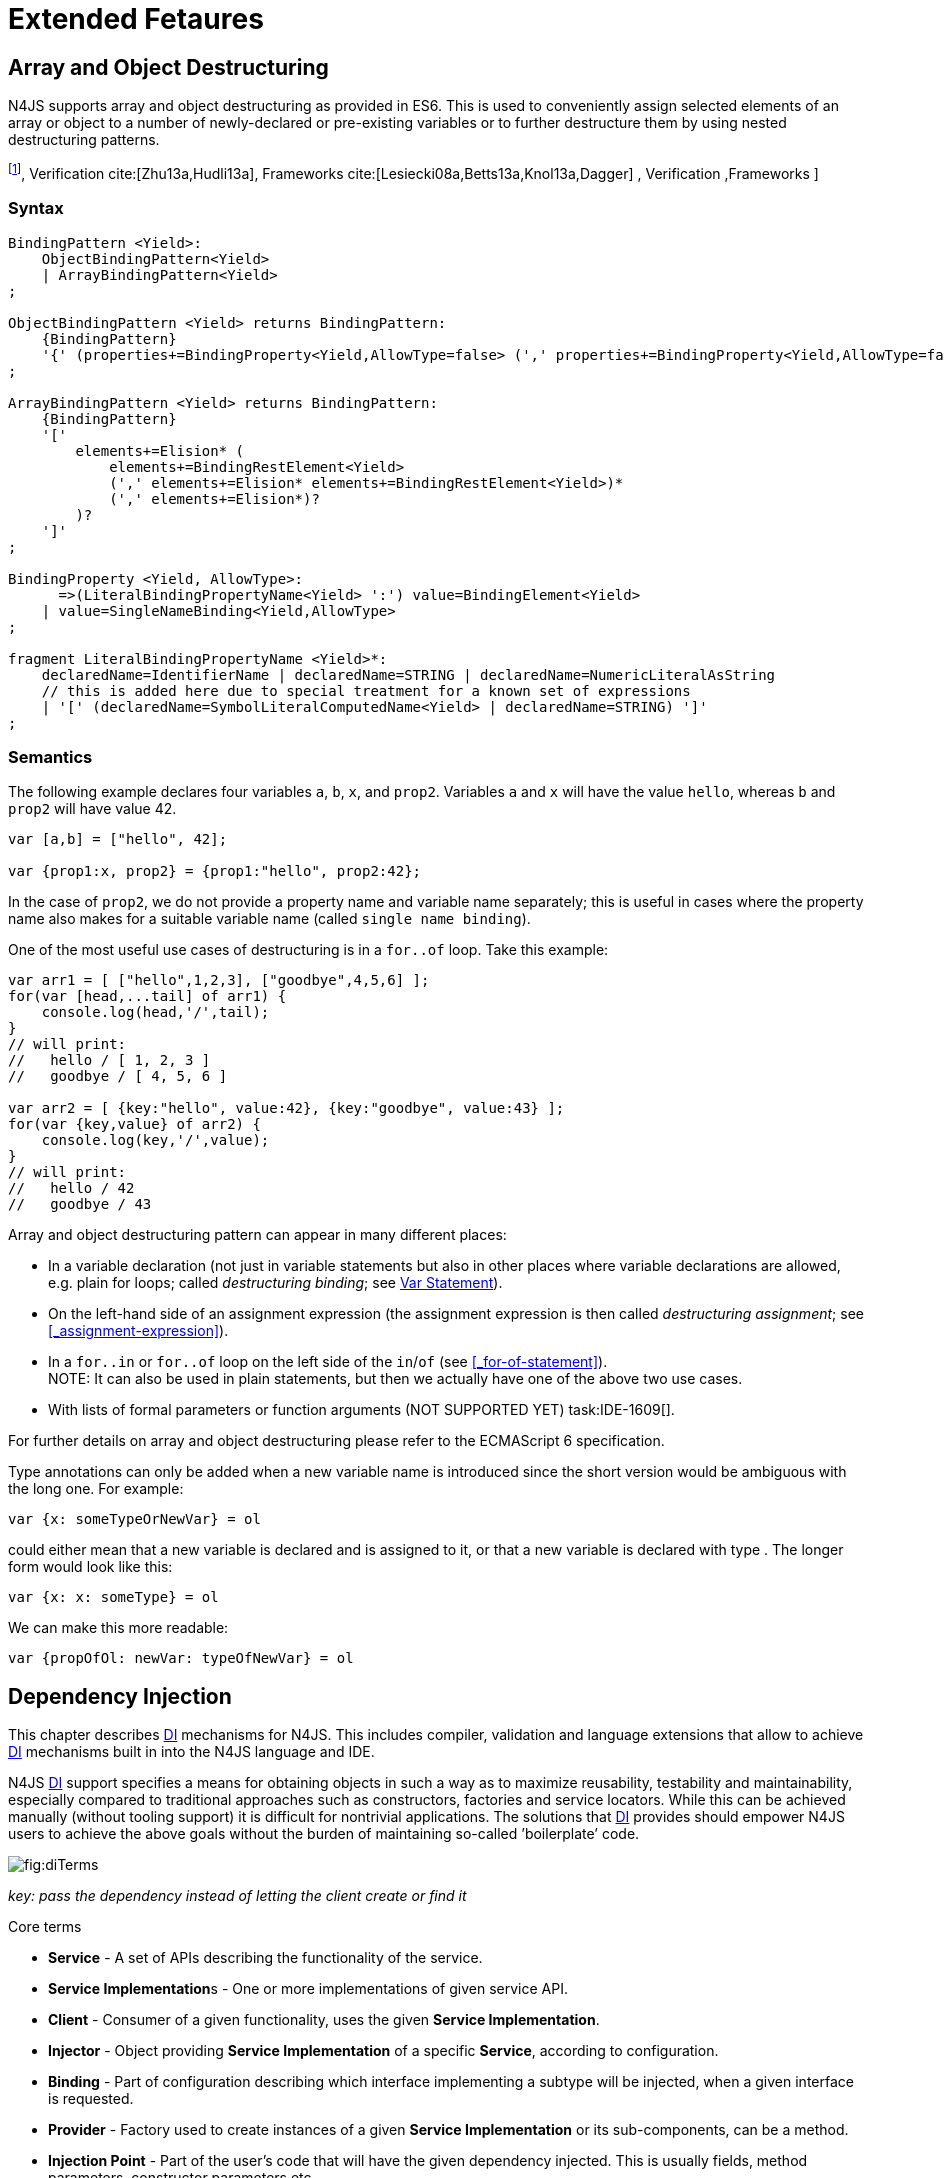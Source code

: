 = Extended Fetaures
////
Copyright (c) 2016 NumberFour AG.
All rights reserved. This program and the accompanying materials
are made available under the terms of the Eclipse Public License v1.0
which accompanies this distribution, and is available at
http://www.eclipse.org/legal/epl-v10.html

Contributors:
  NumberFour AG - Initial API and implementation
////

== Array and Object Destructuring

N4JS supports array and object destructuring as provided in ES6. This is
used to conveniently assign selected elements of an array or object to a
number of newly-declared or pre-existing variables or to further
destructure them by using nested destructuring
patterns.

footnote:[Further reading on <<Acronyms,DI>>: : Basics cite:[Fowler04b,Prasanna09a],  Verification cite:[Zhu13a,Hudli13a],  Frameworks cite:[Lesiecki08a,Betts13a,Knol13a,Dagger] , Verification ,Frameworks ]

=== Syntax

[source,n4js]
----
BindingPattern <Yield>:
    ObjectBindingPattern<Yield>
    | ArrayBindingPattern<Yield>
;

ObjectBindingPattern <Yield> returns BindingPattern:
    {BindingPattern}
    '{' (properties+=BindingProperty<Yield,AllowType=false> (',' properties+=BindingProperty<Yield,AllowType=false>)*)? '}'
;

ArrayBindingPattern <Yield> returns BindingPattern:
    {BindingPattern}
    '['
        elements+=Elision* (
            elements+=BindingRestElement<Yield>
            (',' elements+=Elision* elements+=BindingRestElement<Yield>)*
            (',' elements+=Elision*)?
        )?
    ']'
;

BindingProperty <Yield, AllowType>:
      =>(LiteralBindingPropertyName<Yield> ':') value=BindingElement<Yield>
    | value=SingleNameBinding<Yield,AllowType>
;

fragment LiteralBindingPropertyName <Yield>*:
    declaredName=IdentifierName | declaredName=STRING | declaredName=NumericLiteralAsString
    // this is added here due to special treatment for a known set of expressions
    | '[' (declaredName=SymbolLiteralComputedName<Yield> | declaredName=STRING) ']'
;
----

=== Semantics

The following example declares four variables `a`, `b`, `x`, and `prop2`. Variables `a` and `x` will have the value ``hello``, whereas `b` and `prop2` will have value 42.

[source,n4js]
----
var [a,b] = ["hello", 42];

var {prop1:x, prop2} = {prop1:"hello", prop2:42};
----

In the case of `prop2`, we do not provide a property name and variable name
separately; this is useful in cases where the property name also makes
for a suitable variable name (called ``single name binding``).

One of the most useful use cases of destructuring is in a `for..of` loop. Take
this example:

[source,n4js]
----
var arr1 = [ ["hello",1,2,3], ["goodbye",4,5,6] ];
for(var [head,...tail] of arr1) {
    console.log(head,'/',tail);
}
// will print:
//   hello / [ 1, 2, 3 ]
//   goodbye / [ 4, 5, 6 ]

var arr2 = [ {key:"hello", value:42}, {key:"goodbye", value:43} ];
for(var {key,value} of arr2) {
    console.log(key,'/',value);
}
// will print:
//   hello / 42
//   goodbye / 43
----

Array and object destructuring pattern can appear in many different
places:

* In a variable declaration (not just in variable statements but also in
other places where variable declarations are allowed, e.g. plain for
loops; called _destructuring binding_; see <<_variable-statement,Var Statement>>).
* On the left-hand side of an assignment expression (the assignment
expression is then called _destructuring assignment_; see <<_assignment-expression>>).
* In a `for..in` or `for..of` loop on the left side of the `in`/`of` (see <<_for-of-statement>>). +
NOTE: It can also be used in plain statements, but then we actually have
one of the above two use cases.
* With lists of formal parameters or function arguments (NOT SUPPORTED
YET) task:IDE-1609[].

For further details on array and object destructuring please refer to
the ECMAScript 6 specification.

Type annotations can only be added when a new variable name is
introduced since the short version would be ambiguous with the long one.
For example:

[source,n4js]
----
var {x: someTypeOrNewVar} = ol
----

could either mean that a new variable is declared and is assigned to it,
or that a new variable is declared with type . The longer form would
look like this:

[source,n4js]
----
var {x: x: someType} = ol
----

We can make this more readable:

[source,n4js]
----
var {propOfOl: newVar: typeOfNewVar} = ol
----

== Dependency Injection

This chapter describes <<Acronyms,DI>> mechanisms for N4JS. This includes compiler,
validation and language extensions that allow to achieve <<Acronyms,DI>> mechanisms
built in into the N4JS language and IDE.

N4JS <<Acronyms,DI>> support specifies a means for obtaining objects in such a way as to
maximize reusability, testability and maintainability, especially
compared to traditional approaches such as constructors, factories and
service locators. While this can be achieved manually (without tooling
support) it is difficult for nontrivial applications. The solutions that <<Acronyms,DI>>
provides should empower N4JS users to achieve the above goals without
the burden of maintaining so-called ’boilerplate’ code.

image::fig/diTerms.PNG[fig:diTerms]

_key: pass the dependency instead of letting the client create or find it_

Core terms

* *Service* - A set of APIs describing the functionality of the service.
* **Service Implementation**s - One or more implementations of given
service API.
* *Client* - Consumer of a given functionality, uses the given **Service
Implementation**.
* *Injector* - Object providing *Service Implementation* of a specific
**Service**, according to configuration.
* *Binding* - Part of configuration describing which interface
implementing a subtype will be injected, when a given interface is
requested.
* *Provider* - Factory used to create instances of a given *Service
Implementation* or its sub-components, can be a method.
* *Injection Point* - Part of the user’s code that will have the given
dependency injected. This is usually fields, method parameters,
constructor parameters etc.
* *di configuration* - This describes which elements of the user’s code
are used in mechanisms and how they are wired. It is derived from user
code elements being marked with appropriate annotations, bindings and
providers.
* *di wiring* - The code responsible for creating user objects. These
are injectors, type factories/providers, fields initiators etc.

=== DI Components and Injectors

N4JS’ <<Acronyms,DI>> systems is based on the notion of <<Acronyms,DIC>>.

.DI Component
[def]
--
A <<Acronyms,DIC>> is a N4Class annotated with `@GenerateInjector`.
--

This annotation causes an _injector_ to be created for (and associated
to) the <<Acronyms,DI>>. <<Acronyms,DIC>> can be composed; meaning that when requested to inject an
instance of a type, a <<Acronyms,DIC>>’s injector can delegate this request to the
injector of the containing <<Acronyms,DIC>>.
An injector always prioritizes its own configuration before delegating to the container’s injector.
For validation purposes, a child <<Acronyms,DI>> can be annotated with `@WithParent` to ensure that it is always used with a proper parent.

_Injector_ is the main object of <<Acronyms,DI>> mechanisms responsible for creating
object graphs of the application. At runtime, injectors are instances of
`N4Injector`.

.DI Component and Injector
[req,id=IDE-138,version=1]
--

The following constraints must hold for a class math:[$C$] marked as <<Acronyms,DIC>>:

1.  A subclass math:[$S$] of math:[$C$] is a <<Acronyms,DIC>> as well and it
must be marked with `GenerateInjector` task:IDE-1563[].
2.  If a parent <<DIComponent Relations,DIC>> math:[$P$] is specified via `WithParent`, then math:[$P$] must be a <<Acronyms,DIC>> as well.
3.  The injector associated to a <<Acronyms,DIC>> is of type `N4Injector`. It can be retrieved via `N4Injector.of(DIC)` in which `DIC` is the `DIC`.
4.  Injectors associated to <<Acronyms,DIC>> a are DI-singletons (cf. <<Singleton Scope>>).
Two calls to `N4Injector.of(DIC)` are different (as different <<Acronyms,DIC>> are assumed).
--

.Injection Phase
[req,id=IDE-139,version=1]
--
task:IDE-1497[]
We call the (transitive)
creation and setting of values by an injector math:[$I$] caused by
the creation of an root object math:[$R$] the __injection phase__.
If an instance math:[$C$] is newly created by the injector
math:[$I$] (regardless of the injection point being used), the
injection is transitively applied on math:[$C$]. The following
constraints have to hold:

.  Root objects are created by one of the following mechanisms:
..  Any class or interface can be created as root objects via an
injector associated to a <<Acronyms,DIC>>: `var x: X = N4Injector.of(DIC).create(X);`
in which `DIC` is a `ac{DIC}`. Of course, an appropriate binding must
exist. footnote:[Usually, only the itself is created like that, e.g., `ar dic = N4Injector.of(DIC).create(DIC);}`]
..  If a type has the injector being injected, e.g. via field injection
`@Inject injector: N4Injector;`, then this injector can be used anytime in the control flow to create a new root object similar as above (using `create` method).
..  If a provider has been injected (i.e., an instance of `N4Provider}`), then its
method can be used to create a root object causing a new injection phase
to take place.
.  If math:[$C.ctor$] is marked as injection point, all its
arguments are set by the injector. This is also true for an inherited
constructor marked as an injection point. See <<IDE-143,requirement: Constructor Injection>> task:IDE-1264[]. For all arguments the injection phase constraints have to hold as well.
\item All fields of $C$, including \emph{inherited} once, marked as injection points are set by the injector. For all fields the injection phase constraints have to hold as well.
task:IDE-1264[] task:IDEBUG-441[]
.  All fields of math:[$C$], including _inherited_ once, marked as
injection points are set by the injector. For all fields the injection
phase constraints have to hold as well.

The injector may use a provider method (of a binder) to create nested
instances.

The injector is configured with _Binders_ and it tracks _Bindings_
between types (). An N4JS developer normally would not interact with
this object directly except when defining an entry-point to his
application. __Injector__s are configured with __Binder__s which contain
explicit __Binding__s defined by an N4JS developer. A set of these
combined with _implicit bindings_ creates the _di configuration_ used by
a given injector. To configure given __Injector__s with given
__Binder__(s) use `@UseBinder` annotation.

--

==== DIComponent Relations

A Parent-Child relation can be established between two DIComponents.
Child DIComponents use the parent bindings but can also be configured
with their own bindings or _change_ targets used by a parent. The final
circumstance is local to the child and is referred to as __rebinding__.
For more information about bindings see . A Child-Parent relation is
expressed by the annotation attached to a given DIComponent. When this
relation is defined between DIComponents, the user needs to take care to
preserve the proper relation between injectors. In other words, the user
must provide an instance of the parent injector (the injector of the
DIComponent passes as a parameter to `@WithParentInjector`) when creating the child injector
(injector of the DIComponent annotated with `@WithParentInjector`).

.Simple DIComponents Relation
[example]
--

[source,n4js]
----
@GenerateInjector
class ParentDIComponent{}

@GenerateInjector
@WithParentInjector(ParentDIComponent)
class ChildDIComponent{}

var parentInejctor = N4Inejctor.of(ParentDiCompoennt);
var childInjector = N4Inejctor.of(ChildDIComponent, parentInjector);
----
--

With complex DIComponent structures, injector instances can be created
with a directly-declared parent and also with any of its children. This
is due to the fact that any child can rebind types, add new bindings,
but not remove them. Any child is, therefore, _compatible_ with its
parents.

.Compatible DIComponent
[def]
--
A given DIComponent
is compatible with another DIComponent if it has bindings for all keys
in other component bindings. +
 +
math:[$\exists DIC1,DIC2 : DIC1.\seq{binding}.\seq{key} \to DIC2.\seq{binding}.\seq{key} \iff DIC2<:DIC1$]

NOTE: Although subtype notation math:[$<:$] is used here it does *not* imply actual subtype relations. It was used in this instance for of lack of formal notations for DI concepts and because this is similar to the Liskov Substitution principle.

A complex Child-Parent relation between components is depicted in <<_fig:diagdicparentchild,DIC Parent Child diagram>> and <<_ex:complex-dicomponents-relations,Complex DIComponent Relations example>> below.

[[fig:diagDICParentChild]]

image::fig/diagDICParentChild.png[title="Complex DIComponents Relations",align=center]

--

[[ex:complex-dicomponents-relations]]
.Complex DIComponents Relations
[example]
====


[source,n4js]
----
@GenerateInjector class A {}
@GenerateInjector @WithParentInjector(A) class B {}
@GenerateInjector @WithParentInjector(B) class C {}
@GenerateInjector @WithParentInjector(C) class D {}
@GenerateInjector @WithParentInjector(A) class B2 {}
@GenerateInjector @WithParentInjector(B2) class C2 {}
@GenerateInjector @WithParentInjector(C2) class D2 {}
@GenerateInjector @WithParentInjector(A) class X {}
@GenerateInjector @WithParentInjector(C) class Y {}

// creating injectors
var injectorA = N4Injector.of(A);
//following throws DIConfigurationError, expected parent is not provided
//var injectorB =  N4Injector.of(B);
//correct declarations
var injectorB =  N4Injector.of(B, injectorA);
var injectorC = N4Injector.of(C, injectorB);
var injectorD = N4Injector.of(D, injectorC);
var injectorB2 = N4Injector.of(B2, injectorA);
var injectorC2 = N4Injector.of(C2, injectorB2);
var injectorD2 = N4Injector.of(D2, injectorC2);

//Any injector of {A,B,C,D,b2,C2,D2} s valid parent for injector of X, e.g. D or D2
N4Injector.of(X, injectorD);//is ok as compatible parent is provided
N4Injector.of(X, injectorD2);//is ok as compatible parent is provided

N4Injector.of(Y, injectorC);//is ok as direct parent is provided
N4Injector.of(Y, injectorD);//is ok as compatible parent is provided

N4Injector.of(Y, injectorB2);//throws DIConfigurationError, incompatible parent is provided
N4Injector.of(Y, injectorC2);//throws DIConfigurationError, incompatible parent is provided
N4Injector.of(Y, injectorD2);//throws DIConfigurationError, incompatible parent is provided
----
====

=== Binders and Bindings

_Binder_ allows an N4JS developer to (explicitly) define a set of
__Binding__s that will be used by an _Injector_ configured with a given
__Binder__. There are two ways for _Binder_ to define __Binding__s: `@Bind` (<<N4JS DI @Bind>>)
annotations and a method annotated with `@Provides`.

_Binder_ is declared by annotating a class with the annotation.

A _Binding_ is part of a configuration that defines which instance of
what type should be injected into an _injection point_ (<<_injection-points,N4JS DI Injection Points>>) with an expected type.

_Provider Method_ is essentially a _factory method_ that is used to
create an instance of a type. N4JS allows a developer to declare those
methods (see <<_n4js-di-provides,N4JS DI @Provides>>) which gives them a hook in instance creation process.
Those methods will be used when creating instances by the _Injector_
configured with the corresponding __Binder__. A provider method is a
special kind of binding (math:[$key$]) in which the return type of
the method is the math:[$key$]. The math:[$target$] type is
unknown at compile time (although it may be inferred by examining the
return statements of the provide method).

.Binding
[def]
--
A _binding_ is a pair
math:[$bind(key, target)$]. It defines that for a dependency with a
given key which usually is the expected type at the injection point. An
instance of type math:[$target$] is injected.

A _binding_ is called _explicit_ if it is declared in the code, i.e. via `@Bind`
annotation or `@Provides` annotation).

A _binding_ is called _implicit_ if it is not declared. An implicit
binding can only be used if the math:[$key$] is a class and derived
from the type at the injection point, i.e. the type of the field or
parameter to be injected. In that case, the math:[$target$] equals
the math:[$key$]. task:IDEBUG-484[]

A provider method math:[$M$] (in the binder) defines a binding
math:[\[\begin{aligned}
bind(M.returnType, X)\end{aligned}\]] (in which math:[$X$] is an
existential type with
math:[$\exists X \subtype target.returnType$]).

For simplification, we define +
math:[$key*=
   \begin{cases}
     target.returnType,     &\text{if $target$ is provider method} \\
     key,                   &\text{otherwise ($key$ is a type reference)}
   \end{cases}$] +
and +
math:[$target*=
   \begin{cases}
     X \subtype target.returnType,  &\text{if $target$ is provider method} \\
     target,                        &\text{otherwise ($target$ is a type reference)}
   \end{cases}$]

--

.Bindings
[req,id=IDE-140,version=1]
--
For a given binding math:[$b=(key, target)$], the following constraints must
hold:
footnote:[Note that other frameworks may define other constraints, e.g., arbitrary keys.]

1.  math:[$key$] must be either a class or an interface.
2.  math:[$target$] must either be a class or a provider method.
3.  If math:[$b$] is implicit, then math:[$key$] must be a
class. If math:[$key$] references a type math:[$T$], then
math:[$target=T$] – even if math:[$key$] is a use-site
structural type.
4.  math:[$key$] and math:[$target*$] can be nominal,
structural or field-structural types, either definition-site or
use-site. task:IDE-1496[] task:IDEBUG-418[] task:IDEBUG-498[] The injector and binder needs to take the different structural
reference into account at runtime!
5.  math:[$target* \subtype key$] must hold
6.  If during injection phase no binding for a given key is found, an is
thrown. task:IDEBUG-461[]

--

.Transitive Bindings
[req,id=IDE-141,version=1]
--
If an injector contains two given bindings math:[$b_1=(key_1, target_1)$] and
math:[$b_2=(key_2, key_1)$], an effective binding
math:[$b=(key_2, target_1)$] is derived (replacing
math:[$b_1$]).

N4JS \ac{DI} mechanisms don’t allow for injection of primitives or built-in
types. Only user-defined N4Types can be used. In cases where a user
needs to inject a primitive or a built-in type, the developer must wrap
it into its own class.footnote:[Also cf. blog posting about
http://www.markhneedham.com/blog/2009/03/10/oo-micro-types/[micro
types], http://darrenhobbs.com/2007/04/11/tiny-types/[tiny types]]. This
is to say that none of the following metatypes can be bound: primitive
types, enumerations, functions, object types, union- or intersection
types. It is possible to (implicitly) bind to built-in classes.

While direct binding overriding or rebinding is not allowed, _Injector_
can be configured in a way where one type can be separately bound to
different types with implicit binding, _explicit binding_ and in
bindings of the child injectors. _Binding precedence_ is a mechanism of
_Injector_ selecting a binding use for a type. If operates in the
following order:

1.  Try to use explicit binding, if this is not available:
2.  Try to delegate to parent injectors (order of lookup is not
guaranteed, first found is selected). If this is not available then:
3.  Try to use use implicit binding, which is simply to attempt to
create the instance.

If no binding for a requested type is available an error will be thrown.

--

=== Injection Points

By _injection point_ we mean a place in the source code which, at
runtime, will be expected to hold a reference to a particular type
instance.

==== Field Injection

In its simplest form, this is a class field annotated with `@Inject` annotation.
At runtime, an instance of the containing class will be expected to hold
reference to an instance of the field declared type. Usually that case
is called __Field Injection__.

.Field Injection
[req,id=IDE-142,version=1]
--
The injector will inject the
following fields:

1.  All directly contained fields annotated with `@Inject`.
2.  All inherited fields annotated with `@Inject`. task:IDEBUG-400[]
3.  The injected fields will be created by the injector and their fields
will be injected as well.
--

.Simple Field Injection
[example]
--
<<ex:field-injection,The listing below>> demonstrates simple field injection using default bindings. Note that all inherited fields
(i.e. `A.xInA`) are injected and also fields in injected fields (i.e. )

[[ex:field-injection]]
.Simple Field Injection
[source,n4js]
----
class X {
    @Inject y: Y;
}
class Y {}

class A {
    @Inject xInA: X;
}
class B extends A {
    @Inject xInB: X;
}

@GenerateInjector
export public class DIC {
    @Inject a: B;
}

var dic = N4Injector.of(DIC).create(DIC);
console.log(dic);              // --> DIC
console.log(dic.a);            // --> B
console.log(dic.a.xInA);       // --> X
console.log(dic.a.xInA.y);     // --> Y
console.log(dic.a.xInB);       // --> X
console.log(dic.a.xInB.y);     // --> Y
----

--

==== Constructor Injection
task:IDE-1262[]

Parameters of the constructor can also be injected, in which case this
is usually referred to as __Constructor Inejction__. This is similar to
_Method Injection_ and while constructor injection is supported in N4JS,
method injection is not (see remarks below).

When a constructor is annotated with `@Inject` annotation, all user-defined,
non-generic types given as the parameters will be injected into the
instance’s constructor created by the dependency injection framework.
Currently, optional constructor parameters are always initialized and
created by the framework, therefore, they are ensured to be available at
the constructor invocation time. Unlike optional parameters, variadic
parameters cannot be injected into a type’s constructor. In case of
annotating a constructor with that has variadic parameters, a validation
error will be reported. When a class’s constructor is annotated with `@Inject`
annotation, it is highly recommended to annotate all explicitly-defined
constructors at the subclass level. If this is not done, the injection
chain can break and runtime errors might occur due to undefined
constructor parameters. In the case of a possible broken injection chain
due to missing `@Inject` annotations for any subclasses, a validation warning will
be reported.

.Constructor Injection
[req,id=IDE-143,version=1]
--
If a class math:[$C$] has a constructor marked as injection point, the
following applies:

1.  If math:[$C$] is subclassed by math:[$S$], and if
math:[$S$] has no explicit constructor, then math:[$S$]
inherits the constructor from math:[$C$] and it will be an
injection point handled by the injector during injection phase.
 task:IDEBUG-447[] task:IDEBUG-458[]
2.  If math:[$S$] provides its own injector, math:[$C.ctor$]
is no longer recognized by the injector during the injection phase.
There will be a warning generated in math:[$S.ctor$] to mark it as
injection point as well in order to prevent inconsistent injection
behavior. Still, math:[$C.ctor$] must be called in
math:[$S.ctor$] similarly to other overridden constructors.
--

==== Method Injection

Other kinds of injector points are method parameters where (usually) all
method parameters are injected when the method is called. In a way,
constructor injection is a special case of the method itself.

////
%DI mechanisms can perform
%\begin{enumerate}
%   \item Constructor Injection - where dependencies are passed as parameters to a constructor
%   \item Method Injection - where dependencies are passed as parameters to a methods
%   \item Field Injection - where dependencies are assigned to object fields
%\end{enumerate}
%
%Due to object life cycle DI can perform 1) then 2) and 3). Constructor injection (if needed) is always performed before other forms of injection. Other two can be performed in any order. There is no guarantee weather 2) will be performed before 3) or vice versa, therefore user code should not assume specific order of those injections, including order of injection within given group.
%Additionally there should be no multiple injections for the same property of the object, as 2) and 3) will always overwrite 1), and they will overwrite each other.
////

===== Provider
task:IDE-1261[]

_Provider_ is essentially a _factory_ for a given type. By injecting an `N4Provider` into any injection point, one can acquire new instances of a given type
provided by the injected provider. The providers prove useful when one
has to solve re-injection issues since the depended type can be wired
and injected via the provider rather than the dependency itself and can
therefore obtain new instances from it if required. Provider can be also
used as a means of delaying the instantiation time of a given type.

`N4Provider` is a public generic built-in interface that is used to support the
re-injection. The generic type represents the dependent type that has to
be obtained. The `N4Provider` interface has one single public method: `public T get()` which should be invoked from the client code when a new instance of the dependent type  is required.
Unlike any other unbound interfaces, the `N4Provider` can be injected
without any explicit binding.

The following snippet demonstrates the usage of `N4Provider`:


[source,n4js]
----
class SomeService { }

@Singleton
class SomeSingletonService { }

class SomeClass {

    @Inject serviceProvider: N4Provider<SomeService>;
    @Inject singletonServiceProvider: N4Provider<SomeSingletonService>;

    void foo() {
        console.log(serviceProvider.get() ===
            serviceProvider.get()); //false

        console.log(singletonServiceProvider.get() ===
            singletonServiceProvider.get()); //true
    }

}
----

It is important to note that the `N4Provider` interface can be extended by any
user-defined interfaces and/or can be implemented by any user-defined
classes. For those user-defined providers, consider all binding-related
rules; the extended interface, for example, must be explicitly bound via
a binder to be injected. The binding can be omitted only for the
built-in ``N4Provider``s.

=== N4JS DI Life Cycle and Scopes

<<Acronyms,DI>> Life Cycle defines when a new instance is created by the injector as its
destruction is handled by JavaScript. The creation depends on the scope
of the type. Aside from the scopes, note that it is also possible to
implement custom scopes and life cycle management via `N4JSProvider` and
Binder@Provides methods.

==== Injection Cylces
task:IDE-1608[]

.Injection Cycle
[def]
--
We define an injection graph
math:[$G(V,E)$] as a directed graph as follows: math:[$V$]
(the vertices) is the set types of which instances are created during
the injection phase and which use . math:[$E$] (the edges) is a set
of directed and labeled edges math:[$(v_1, v_2, label)$], where
label indicates the injection point:

1.  math:[$(T_o, T_f, "field")$], if math:[$T_f$] is the
actualy type of an an injected field of an instance of type
math:[$T_o$]
2.  math:[$(T_c, T_p, "ctor")$], if math:[$T_p$] is the type
of a parameter used in a constructor injection of type math:[$T_c$]

One cycle in this graph is an injection cycle.
--

When injecting instances into an object, cycles have to be detected and
handled independently from the scope. If this is not done, the following
examples would result in an infinite loop causing the entire script to
freeze until the engine reports an error:

[c]0.6

[source,n4js]
----
class A { @Inject b: B; }
class B { @Inject a: A; }
----

[c]0.4

image::fig/injectionGraph_cycleField.png[align=center]

 +

[c]0.6

[source,n4js]
----
class C { @Inject constructor(d: D) {} }
class D { @Inject c: C; }
----

[c]0.4

image::fig/injectionGraph_cycleCtorField.png[align=center]

 +

[c]0.6

[source,n4js]
----
class E { @Inject constructor(f: F) {} }
class F { @Inject constructor(e: E) {} }
----

[c]0.4

image::fig/injectionGraph_cycleCtor.png[align=center]

 +

The injector needs to detect these cycles and resolve them.

.Resolution of Injection Cycles
[req,id=IDE-144,version=1]
--
A cycle math:[$c \subset G$], with math:[$G$] being an injection
graph, is resolved as follows:

1.  If math:[$c$] contains no edge with math:[$label="ctor"$],
the cycle is resolved using the algorithm described below.
2.  If math:[$c$] contains at least one edge with
math:[$label="ctor"$], a runtime exception is thrown.

--

Cycles stemming from field injection are resolved by halting the
creation of new instances of types which have been already created by a
containing instance. The previously-created instance is then reused.
This makes injecting the instance of a (transitive) container less
complicated and without the need to pass the container instance down the
entire chain. The following pseudo code describes the algorithm to
create new instances which are injected into a newly created object:
task:IDE-1608[]

[source,n4js]
----
function injectDependencies(object) {
    doInjectionWithCylceAwareness(object, {(typeof object -> object)})
}

function doInjectionWithCylceAwareness(object, createdInstancesPerType) {
    forall v $\in$ injectedVars of object {
        var type = retrieveBoundType(v)
        var instance = createdInstancesPerType.get(type)
        if (not exists instance) {
            instance = createInstance(type, createdInstancesPerType)
            doInjectionWithCylceAwareness(instance,
                createdInstancesPerType $\cap$ {(type->instance)})
        }
        v.value = instance;
    }
}
----

The actual instance is created in line 10 via . This function then takes
scopes into account. The map is passed to that function in order to
enable cycle detection for constructor injection. The following scopes
are supported by the N4JS \ac{DI}, other scopes, cf.
https://jersey.java.net/documentation/latest/ioc.html[Jersey custom
scopes] and https://github.com/google/guice/wiki/CustomScopes[Guice
custom scopes], may be added in the future.

This algorithm is not working for constructor injection because it is
possible to already access all fields of the arguments passed to the
constructor. In the algorithm, however, the instances may not be
completely initialized.

// \todo{add static validations for detecting injection cycles at runtime}

//\todo{add warning even if resolvable cycles are detected, use new scope "@PerInjectionSingleton" for A to ensure that per injection call A behaves like a singleton (what the algorithm implicitly does).



==== Default Scope
task:IDE-1471[]

The default scope always creates a new instance.

==== Singleton Scope
task:IDE-1260[]

The singleton scope (per injector) creates one instance (of the type with `@Singleton` scope) per injector, which is then shared between clients.

The injector will preserve a single instance of the type of `S` and will provide it to all injection points where type of `S` is used. Assuming nested injectors without any declared binding where the second parameter is `S`, the same preserved singleton instance will be available for all nested injectors at all injection points as well.

The singleton preservation behavior changes when explicit bindings are declared for type `S` on the nested injector level. Let's assume that the type `S` exists and the type is annotated with `@Singleton`. Furthermore, there is a declared binding where the binding's second argument is `S`. In that case, unlike in other dependency injection frameworks, nested injectors may preserve a singleton for itself and all descendant injectors with `@Bind` annotation. In this case, the preserved singleton at the child injector level will be a different instance than the one at the parent injectors.

The tables below depict the expected runtime behavior of singletons used at different injector levels.
Assume the following are injectors: `C`, `D`, `E`, `F` and `G`. Injector `C` is the top most injector and its nesting injector `D`, hence injector `C` is the parent of the injector `D`. Injector `D` is nesting `E` and so on. The most nested injector is `G`. Let's assume `J` is an interface, class `U` implements interface `J` and class `V` extends class `U`. Finally assume both `U` and `V` are annotated with `@Singleton` at definition-site.

The example below depicts the singleton preservation for nested injectors without any bindings. All injectors use the same instance from a type. Type `J` is not available at all since it is not bound to any concrete implementation:

//TODO : check tables
[[tab:diNoBindings]]
.DI No Bindings
[cols="^,^,^,^,^,^"]
|===
|Binding | | | | |
|Injector nesting (math:[$>$]) |C |D |E |F |G

|J |math:[$NaN$] |math:[$NaN$] |math:[$NaN$]
|math:[$NaN$] |math:[$NaN$]

|U |math:[$U_0$] |math:[$U_0$] |math:[$U_0$]
|math:[$U_0$] |math:[$U_0$]

|V |math:[$V_0$] |math:[$V_0$] |math:[$V_0$]
|math:[$V_0$] |math:[$V_0$]
|===

The following example is configured by explicit bindings. At the root injector level, type `J` is binded to type `U`. Since the second argument of the binding is declared as a singleton at the definition-site, this explicit binding implicitly ensures that the injector and all of its descendants preserve a singleton of the bound type `U`. At injector level `C`, `D` and `E`, the same instance is used for type `J` which is type `U` at runtime. At injector level `E` there is an additional binding from type `U` to type `V` that overrules the binding declared at the root injector level. With this binding, each places where `J` is declared, type `U` is used at runtime. Furthermore, since `V` is declared as a singleton, both injector `F` and `G` are using a shared singleton instance of type `V`. Finally, for type `V`; injector `C`, `D` and `E` should use a separate instance of `V` other than injector level `F` and `G` because `V` is preserved at injector level `F` with the `U` math:[$\rightarrow$] `V` binding.

//TODO : check tables
.DI Transitive Bindings
[[tab:diTransitiveBindings]]
[cols="^,^,^,^,^,^"]
|===
|Binding |J -> U | | |U -> V |
|Injector nesting (>) |C |D |E |F |G

|J |math:[$U_0$] |math:[$U_0$] |math:[$U_0$]
|math:[$V_0$] |math:[$V_0$]

|U |math:[$U_0$] |math:[$U_0$] |math:[$U_0$]
|math:[$V_0$] |math:[$V_0$]

|V |math:[$V_1$] |math:[$V_1$] |math:[$V_1$]
|math:[$V_0$] |math:[$V_0$]
|===

The following table depicts the singleton behaviour but unlike the above
table, the bindings are declared for the interface `J`.

//TODO : check tables
[[tab:diReBinding]]
.DI Re - Binding
[cols="^,^,^,^,^,^"]
|===
|Binding |J -> U | | |J -> V |
|Injector nesting (math:[$>$]) |C |D |E |F |G

|J |math:[$U_0$] |math:[$U_0$] |math:[$U_0$]
|math:[$V_0$] |math:[$V_0$]

|U |math:[$U_0$] |math:[$U_0$] |math:[$U_0$]
|math:[$U_0$] |math:[$U_0$]

|V |math:[$V_1$] |math:[$V_1$] |math:[$V_1$]
|math:[$V_0$] |math:[$V_0$]
|===

This table describes the singleton behavior when both bindings are
configured at child injector levels but not the root injector level.

//TODO : check tables
.DI Child Binding[tab:diChildBinding]
[cols="^,^,^,^,^,^",options="header",]
|===
|Binding | |U math:[$\rightarrow$] V | |J math:[$\rightarrow$]
U |
|Injector nesting (math:[$>$]) |C |D |E |F |G

|J |math:[$NaN$] |math:[$NaN$] |math:[$NaN$]
|math:[$U_0$] |math:[$U_0$]

|U |math:[$U_1$] |math:[$V_0$] |math:[$V_0$]
|math:[$U_0$] |math:[$U_0$]

|V |math:[$V_1$] |math:[$V_0$] |math:[$V_0$]
|math:[$V_0$] |math:[$V_0$]
|===

==== Per Injection Chain Singleton

The per injection chain singleton is ’between’ the default and singleton
scope. It can be used in order to explicitly describe the situation
which happens when a simple cycle is resolved automatically. It has more
effects that lead to a more deterministic behavior.

Assume a provider declared as

[source,n4js]
----
var pb: Provider<B>;
----

to be available:

[source,n4js]
----
@PerInjectionSingleton
class A {  }

class B { @Inject a: A; @Inject a1: A;}

b1=pb.get();
b2=pb.get();
b1.a != b2.a
b1.a == b1.a1
b2.a == b2.a1
----

[source,n4js]
----
@Singleton
class A {  }

class B { @Inject a: A; @Inject a1: A;}

b1=pb.get();
b2=pb.get();
b1.a == b2.a
b1.a == b1.a1
b2.a == b2.a1
----

[source,n4js]
----
// no annotation
class A {  }

class B { @Inject a A; @Inject a1: A;}

b1=pb.get();
b2=pb.get();
b1.a != b2.a
b1.a != b1.a1
b2.a != b2.a1
----

=== Validation of callsites targeting N4Injector methods
task:IDE-1671[]

Terminology for this section:

* a value is *injectable* if it
** either conforms to a user-defined class or interface (a
non-parameterized one, that is),
** or conforms to Provider-of-T where T is injectable itself.
* a classifier declaring injected members is said to *require injection*

To better understand the validations in effect for callsites targeting

[source,n4js]
----
N4Injector.of(ctorOfDIC: constructor{N4Object}, parentDIC: N4Injector?, ...providedBinders: N4Object)
----

we can recap that at runtime:

* The first argument denotes a DIC constructor.
* The second (optional) argument is an injector.
* Lastly, the purpose of `providedBinders` is as follows:
** The DIC above is marked with one or more `@UseBinder`.
** Some of those binders may require injection.
** Some of those binders may have constructor(s) taking parameters.
** The set of binders described above should match the providedBinders.

Validations in effect for callsites:

* `T` should be injectable (in particular, it may be an `N4Provider`).

=== N4JS DI Annotations

Following annotations describe API used to configure N4JSDI.

==== N4JS DI @GenerateInjector

3

name::
  @GenerateInjector
targets::
  N4Class
retention policy::
  RUNTIME
transitive::
  NO
repeatable::
  NO
arguments::
  NO

`@GenerateInjector` marks a given class as DIComponent of the graph. The generated injector
will be responsible for creating an instance of that class and all of
its dependencies.

==== N4JS DI @WithParentInjector

3

name::
  @WithParentInjector
targets::
  N4Class
retention policy::
  RUNTIME
transitive::
  NO
repeatable::
  NO
arguments::
  TypeRef
arguments are optional::
  NO

`@WithParentInjector` marks given _injector_ as depended on other __injector__. The depended
_injector_ may use provided _injector_ to create instances of objects
required in its object graph.

Additional _WithParentInjector_ constraints:


.DI WithParentInjector
[req,id=IDE-145,version=1]
--
1.  Allowed only on annotated with `@GenerateInjector`.
2.  Its parameter can only be annotated with .
--

==== N4JS DI @UseBinder

name::
  @UseBinder
targets::
  N4Class
retention policy::
  RUNTIME
transitive::
  NO
arguments::
  TypeRef
arguments are optional::
  NO

`@UseBinder` describes _Binder_ to be used (configure) target __Injector__.


.DI UseInjector
[req,id=IDE-146,version=1]
--
1.  Allowed only on annotated with `@GenerateInjector`.
2.  Its parameter can only be annotated with `@Binder`.
--

==== N4JS DI @Binder

name::
  @Binder
targets::
  N4Class
retention policy::
  RUNTIME
transitive::
  NO
repeatable::
  NO
arguments::
  NONE

`@UseBinder` defines a list of bind configurations.
That can be either annotations on itself or its factory methods annotated with `@Bind`.


.DI binder
[req,id=IDE-147,version=1]
--
1.  Target `N4ClassDeclaration` must not be __abstract__.
2.  Target `N4ClassDeclaration`  must not be annotated with `@GenerateInjector`.
3.  Target class cannot have __injection points__.
--

==== N4JS DI @Bind

name::
  @Bind
targets::
  N4ClassDeclaration
retention policy::
  RUNTIME
transitive::
  NO
arguments::
   +
  TypeRef key, TypeRef target
arguments are optional::
  NO

Defines _binding_ between type and subtype that will be used by injector
when configured with target . See also for description of injectable
types.


.DI Bind
[req,id=IDE-148,version=1]
--
1.  Allowed only on `N4ClassDeclarations` that are annotated with `@Binder`(<<N4JS DI @Binder>>).
2.  Parameters are instances of one of the values described in <<_validation-of-callsites-targeting-n4injector-methods,Validation of callsites targeting N4Injector methods>>.
3.  The second parameter must be a subtype of the first one.
--

==== N4JS DI @Provides


name::
  @Provides
targets::
  N4MethodDeclaration
retention policy::
  RUNTIME
transitive::
  NO
repeatable::
  NO
arguments::
  NONE
arguments are optional::
  NO

`@Provides` marks _factory method_ to be used as part \ac{DI}. This is treated as _explicit binding_ between declared return type and actual return type. This
method is expected to be part of the `@Binder`. Can be used to implement custom
scopes.


.DI Provides
[req,id=IDE-149,version=1]
--

1.  Allowed only on `N4MethodDeclarations` that are part of a classifier annotated with `@Binder`.
2.  Annotated method declared type returns instance of one of the types
described in _injectable values_  <<_validation-of-callsites-targeting-n4injector-methods,Validation of callsites targeting N4Injector methods>>.
--

==== N4JS DI @Inject


name::
  @Inject
targets::
  N4Field, N4Method, constructor
retention policy::
  RUNTIME
transitive::
  NO
repeatable::
  NO
arguments::
  NO

`@Inject` defines the injection point into which an instance object will be injected. The specific instance depends on the injector configuration (bindings)
used. Class fields, methods and constructors can be annotated. See <<_injection-points>> for more information.


.DI Inject
[req,id=IDE-150,version=1]
--
1.  Injection point bindings need to be resolvable.
2.  Binding for given type must not be duplicated.
3.  Annotated types must be instances of one of the types described in <<_validation-of-callsites-targeting-n4injector-methods,Validation of callsites targeting N4Injector methods>>.
--

==== N4JS DI @Singleton



name::
  @Singleton
targets::
  N4Class
retention policy::
  RUNTIME
transitive::
  NO
repeatable::
  NO
arguments::
  NO

In the case of annotating a class `S` with `@Singleton` on the definition-site, the
singleton scope will be used as described in <<Singleton Scope>>.

== Test Support

N4JS provides some annotations for testing. Most of these annotations
are similar to annotations found in JUnit 4. For details see our
Mangelhaft test framework (stdlib specification) and the N4JS-IDE
specification.

In order to enable tests for private methods, test projects may define
which project they are testing.

.Test API methods and types
[req,id=IDE-151,version=1]
--
task:IDE-1468[]
In some cases, types or methods are only provided for testing purposes. In order
to improve usability, e.g. content assist, these types and methods can
be annotated with `@TestAPI`. There are no constraints defined for that annotation
at the moment.
--


== Polyfill Definitions
task:IDE-1142[]

In plain JavaScript, so called _polyfill_ (or sometimes called __shim__)
libraries are provided in order to modify existing classes which are
only prototypes in plain JavaScript. In N4JS, this can be defined for
declarations via the annotation `@Polyfill` or `@StaticPolyfill`.
One of these annotations can be added to class declarations which do not look that much different from
normal classes. In the case of polyfill classes, the extended class is
modified (or filled) instead of being subclassed.

We distinguish two flavours of polyfill classes: runtime and static.

* Runtime polyfilling covers type enrichment for runtime libraries. For
type modifications the annotation `@Polyfill` is used.
* Static polyfilling covers code modifications for adapting generated
code. The annotation `@StaticPolyfill` denotes a polyfill in ordinary code, which usually provides executable implementations.

.Polyfill Class
[def]
--
A _polyfill class_ (or simply __polyfill__) is
a class modifying an existing one. The polyfill is not a new class (or
type) on its own. Instead, new members defined in the polyfill are added
to the modified class and existing members can be modified similarly to
overriding. We call the modified class the _filled_ class and the
modification __filling__.

We add a new pseudo property math:[$polyfill$] to classes in order
to distinguish between normal (sub-) classes and polyfill classes.
--

.Polyfill Class
[req,id=IDE-152,version=1]
--
For a polyfill class math:[$P$] annotated with `@Polyfill` or  `@StaticPolyfill`, that is
math:[$P.polyfill=\TRUE$], all the following constraints must hold:

1.  math:[$P$] must extend a class math:[$F$], math:[$F$]
is called the filled class: math:[\[\begin{aligned}
    P.super = F
    \end{aligned}\]]
2.  math:[$P$]’s name equals the name of the filled class and is
contained in a module with same qualified name (specifier or global):
math:[\[\begin{aligned}
    & P.name = F.name \\
    & \land P.containedModule.global=F.containedModule.global \\
    & \land (P.containedModule.global \\
        & \hspace{3em} \lor P.containedModule.specifier=F.containedModule.specifier) \\
    \end{aligned}\]]
3.  Both the polyfill and filled class must be top-level declarations
(i.e., no class expression): math:[\[\begin{aligned}
        & P.topLevel = \TRUE \land F.topLevel = \TRUE
    \end{aligned}\]]
4.  math:[$P$] must not implement any interfaces:
math:[\[\begin{aligned}
    P.implementedInterfaces=\emptyset
    \end{aligned}\]]
5.  math:[$P$] must have the same access modifier (access,
abstract, final) as the filled class: math:[\[\begin{aligned}
    & P.accessModifier=F.accessModifier \\
    & P.abstract = F.abstract \\
    & P.final = F.final
    \end{aligned}\]]
6.  If math:[$P$] declares a constructor, it must be override
compatible with the constructor of the filled class:
math:[\[\begin{aligned}
    \exists P.ownedCtor: P.ownedCtor <: F.ctor
    \end{aligned}\]]
7.  math:[$P$] must define the same type variables as the filled
class math:[$F$] and the arguments must be in the same order as the
parameters (with no further modifications): math:[\[\begin{aligned}
    & \forall i, 0 \leq i<|P.typePars|:\\
    &   \hspace{3em} P.typePars_i=F.typePars_i \\
    &   \hspace{3em} \land P.typePars_i.name=P.super.typeArgs_i.name \\
    \end{aligned}\]]
8.  All constraints related to member redefinition (cf. <<_redefinition-of-members,Redefinition of Members>>) have to hold.
In the case of polyfills, this is true for constructors (cf.
<<IDE-72,requirement: Overriding Members>>) and private members.
--

=== Runtime Polyfill Definitions

(Runtime) Libraries often do not provide completely new types but modify
existing types. The ECMA-402 Internationalization Standard cite:[ECMA12a], for example, changes methods of the built-in class `Date` to be timezone aware. Other scenarios include new functionality provided by browsers which are not part of an official standard yet. Even ECMAScript 6 cite:[ECMA15a] extends the predecessor cite:[ECMA11a]  in terms of new methods (or new method parameters) added to
existing types (it also adds completely new classes and features, of
course).

Runtime polyfills are only applicable to runtime libraries or
environments and thus are limited to n4jsd files.

.Runtime Polyfill Class
[req,id=IDE-153,version=1]
--
For a runtime-polyfill class math:[$P$] annotated with `@Polyfill`, that is
math:[$P.staticpolyfill=\FALSE$], all the following constraints
must hold in addition to :

1.  Both the polyfill and filled class are provided by the runtime
(annotated with `@ProvidedByRuntime`+
):
footnote:[This restriction has two reasons: Firstly, user-defined types with implementations would require to ’bootstrap’ the polyfill, which is impossible to do automatically without serious constraints on bootstrap code in general. Secondly, instead of filling user-defined types, they can be subclasses. Mechanisms such as dependency injection could then solve almost all remaining problems.]
math:[\[\begin{aligned}
    & P.providedByRuntime = \TRUE \land F.providedByRuntime = \TRUE
    \end{aligned}\]]
--

.Applying Polyfills
[req,id=IDE-154,version=1]
--
task:IDE-1207[]
A polyfill is
automatically applied if a runtime library or environment required by
the current project provides it. In this case, the following constraints
must hold:

1.  No member must be filled by more than one polyfill.

--

=== Static Polyfill Definitions
task:IDE-1735[]

Static polyfilling is a compile time feature to enrich the definition
and usually also the implementation of generated code in N4JS. It is
related to runtime polyfilling described in () in a sense that both
fillings enrich the types they address. Despite this, static polyfilling
and runtime polyfilling differ in the way they are handled.

Static polyfills usually provide executable implementations and are thus
usually found in n4js files. However, they are allowed in n4jsd files,
as well, for example to enrich generated code in an API project.

The motivation for static polyfills is to support automatic code
generation. In many cases, automatically generated code is missing some
information to make it sufficiently usable in the desired environment.
Manual enhancements usually need to be applied. If we think of a
toolchain, the question may arise how to preserve the manual work when a
regeneration is triggered. Static polyfilling allows the separation of
generated code and manual adjustments in separate files. The transpiler
merges the two files into a single transpiled file. To enable this
behaviour, the statically fillable types must be contained in a module
annotated with `@StaticPolyfillAware`. The filling types must also be annotated with `@StaticPolyfill` and be contained in a different module with same specifier but annotated with `@StaticPolyfillModule`.
Static polyfilling is restricted to a project, thus the module to be
filled as well as the filling module must be contained in the same
project.

We add a new pseudo property math:[$staticPolyfill$] to classes in
order to distinguish between normal (sub-) classes and static polyfill
classes. We add two new pseudo properties to modules in order to modify
the transpilation process. The mutually-exclusive properties
math:[$staticPolyfillAware$] and math:[$staticPolyfill$]
signal the way these files are processed.

In order to support efficient transpilation, the following constraint
must hold in addition to constraints :


.Static Polyfill Layout
[req,id=IDE-155,version=1]
--
For a static polyfill class math:[$P$] annotated with `@StaticPolyfill`, that is
math:[$P.staticpolyfill=\TRUE$], all the following constraints must
hold in addition to <<IDE-152,requirement: Polyfill Class>>:

1.  math:[$P$]’s name equals the name of the filled class and is
contained in a module with the same qualified name:
math:[\[\begin{aligned}
    & P.name = F.name \\
    & \land P.containedModule.specifier=F.containedModule.specifier \\
    \end{aligned}\]]
2.  Both the static polyfill and the filled class are part of the same
project: math:[\[\begin{aligned}
    & P.project = F.project
    \end{aligned}\]]
3.  The filled class must be contained in a module annotated with `@StaticPolyfillAware`:
math:[\[\begin{aligned}
    & F.containedModule.staticPolyfillAware = \TRUE
    \end{aligned}\]]
4.  The static polyfill and the filled type must both be declared in an
n4js file or both in an n4jsd file.
5.  The filling class must be contained in a module annotated with :
math:[\[\begin{aligned}
    & P.containedModule.staticPolyfillModule = \TRUE
    \end{aligned}\]]
6.  For a statically-filled class math:[$F$] there is at most one
static polyfill: math:[\[\begin{aligned}
    (P_1 \text{ is static polyfill of } F \land P_2 \text{ is static polyfill of } F) \rightarrow P_1=P_2
    \end{aligned}\]]
--



.Restrictions on static polyfilling
[req,id=IDE-156,version=1]
--
For a static polyfilling module math:[$M_P$] the following must hold:

1.  All top-level elements are static polyfills:
math:[\[\begin{aligned}
    & \infer{T.staticPolyfill = \TRUE}{\forall T \in M_P \land T.topLevel = \TRUE}
    \end{aligned}\]]
2.  It exists exactly one filled module math:[$M_F$] annotated with
math:[$staticPolyfillAware$] in the same project.
3.  It is an error if two static polyfill modules for the same filled
module exist in the same project: math:[\[\begin{aligned}
    \infer{M_1 = M_2}{
     M_1.specifier = M_2.specifier
     \land M_1.project = M_2.project \\
     \land M_1.staticPolyfillModul = M_2.staticPolyfillModul = \TRUE }
    \end{aligned}\]]

.Static polyfill
[example]
====
<<ex:staticpolyfill-genmod,Static Polyfill GenMod example>> shows an example of generated code. <<ex:staticpolyfill-polyfillmod,Static Polyfill Mod example>> demonstrates the static polyfill.
Note that the containing project has two source folders configured:
`Project/src/n4js` and `Project/src/n4js-gen`.

[[ex:staticpolyfill-polyfillmod]]
[source,n4js]
----
@@StaticPolyfillAware
export public class A {
    constructor() {...}
    m1(): void{...}
}
export public class B {
    constructor() {...}
    m2(): void{...}
}
----



[[ex:staticpolyfill-genmod]]
[source,n4js]
----
@@StaticPolyfillModule
@StaticPolyfill
export public class B extends B {
    @Override
    constructor(){ ... } // replaces generated ctor of B
    @Override
    m1(): void {...} // adds overridden method m1 to B
    @Override
    m2(): void {...} // replaces method m2 in B
    m3(): void {...} // adds new method m3 to B
}
----
====
--

=== Transpiling static polyfilled classes

Transpiling static polyfilled classes encounters the special case that
two different `n4js` source files with the same qualified name are part of the
project. Since the current transpiler is file-based, both files would be
transpiled to the same output destination and would therefore overwrite
each other. The following pre-transpilation steps handle this situation:

* Current file to transpile is math:[$M$]
* If math:[$M.staticPolyfillAware = \TRUE $], then
** search for a second file math:[$G$] with same qualified name: +
math:[$G.specifier = M.specifier \land G.project = M.project$]
** If math:[$ \exists G$], then
*** merge math:[$G$] into current file
math:[$M \rightarrow M'$]
*** conventionally transpile math:[$M'$]
** else conventionally transpile math:[$M$]
* else, if math:[$M.staticPolyfillModule = \TRUE $],
** then __do nothing__. (Transpilation will be triggered for filled type
separately.)
* else, conventionally transpile math:[$M$]
